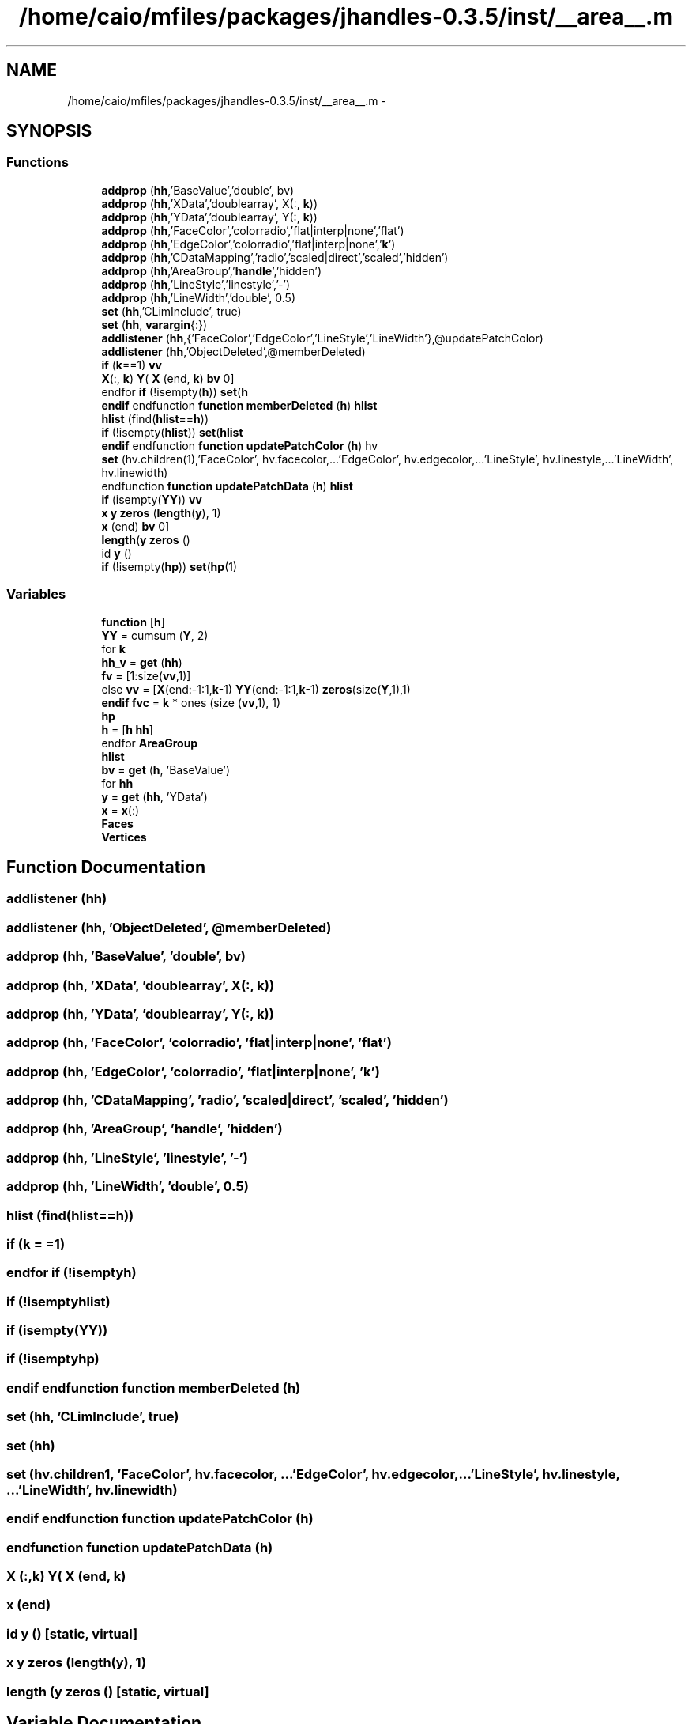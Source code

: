 .TH "/home/caio/mfiles/packages/jhandles-0.3.5/inst/__area__.m" 3 "Tue Nov 27 2012" "Version 3.0" "Octave" \" -*- nroff -*-
.ad l
.nh
.SH NAME
/home/caio/mfiles/packages/jhandles-0.3.5/inst/__area__.m \- 
.SH SYNOPSIS
.br
.PP
.SS "Functions"

.in +1c
.ti -1c
.RI "\fBaddprop\fP (\fBhh\fP,'BaseValue','double', bv)"
.br
.ti -1c
.RI "\fBaddprop\fP (\fBhh\fP,'XData','doublearray', X(:, \fBk\fP))"
.br
.ti -1c
.RI "\fBaddprop\fP (\fBhh\fP,'YData','doublearray', Y(:, \fBk\fP))"
.br
.ti -1c
.RI "\fBaddprop\fP (\fBhh\fP,'FaceColor','colorradio','flat|interp|none','flat')"
.br
.ti -1c
.RI "\fBaddprop\fP (\fBhh\fP,'EdgeColor','colorradio','flat|interp|none','\fBk\fP')"
.br
.ti -1c
.RI "\fBaddprop\fP (\fBhh\fP,'CDataMapping','radio','scaled|direct','scaled','hidden')"
.br
.ti -1c
.RI "\fBaddprop\fP (\fBhh\fP,'AreaGroup','\fBhandle\fP','hidden')"
.br
.ti -1c
.RI "\fBaddprop\fP (\fBhh\fP,'LineStyle','linestyle','-')"
.br
.ti -1c
.RI "\fBaddprop\fP (\fBhh\fP,'LineWidth','double', 0\&.5)"
.br
.ti -1c
.RI "\fBset\fP (\fBhh\fP,'CLimInclude', true)"
.br
.ti -1c
.RI "\fBset\fP (\fBhh\fP, \fBvarargin\fP{:})"
.br
.ti -1c
.RI "\fBaddlistener\fP (\fBhh\fP,{'FaceColor','EdgeColor','LineStyle','LineWidth'},@updatePatchColor)"
.br
.ti -1c
.RI "\fBaddlistener\fP (\fBhh\fP,'ObjectDeleted',@memberDeleted)"
.br
.ti -1c
.RI "\fBif\fP (\fBk\fP==1) \fBvv\fP"
.br
.ti -1c
.RI "\fBX\fP(:, \fBk\fP) \fBY\fP( \fBX\fP (end, \fBk\fP) \fBbv\fP 0]"
.br
.ti -1c
.RI "endfor \fBif\fP (!isempty(\fBh\fP)) \fBset\fP(\fBh\fP"
.br
.ti -1c
.RI "\fBendif\fP endfunction \fBfunction\fP \fBmemberDeleted\fP (\fBh\fP) \fBhlist\fP"
.br
.ti -1c
.RI "\fBhlist\fP (find(\fBhlist\fP==\fBh\fP))"
.br
.ti -1c
.RI "\fBif\fP (!isempty(\fBhlist\fP)) \fBset\fP(\fBhlist\fP"
.br
.ti -1c
.RI "\fBendif\fP endfunction \fBfunction\fP \fBupdatePatchColor\fP (\fBh\fP) hv"
.br
.ti -1c
.RI "\fBset\fP (hv\&.children(1),'FaceColor', hv\&.facecolor,\&.\&.\&.'EdgeColor', hv\&.edgecolor,\&.\&.\&.'LineStyle', hv\&.linestyle,\&.\&.\&.'LineWidth', hv\&.linewidth)"
.br
.ti -1c
.RI "endfunction \fBfunction\fP \fBupdatePatchData\fP (\fBh\fP) \fBhlist\fP"
.br
.ti -1c
.RI "\fBif\fP (isempty(\fBYY\fP)) \fBvv\fP"
.br
.ti -1c
.RI "\fBx\fP \fBy\fP \fBzeros\fP (\fBlength\fP(\fBy\fP), 1)"
.br
.ti -1c
.RI "\fBx\fP (end) \fBbv\fP 0]"
.br
.ti -1c
.RI "\fBlength\fP(\fBy\fP \fBzeros\fP ()"
.br
.ti -1c
.RI "id \fBy\fP ()"
.br
.ti -1c
.RI "\fBif\fP (!isempty(\fBhp\fP)) \fBset\fP(\fBhp\fP(1)"
.br
.in -1c
.SS "Variables"

.in +1c
.ti -1c
.RI "\fBfunction\fP [\fBh\fP]"
.br
.ti -1c
.RI "\fBYY\fP = cumsum (\fBY\fP, 2)"
.br
.ti -1c
.RI "for \fBk\fP"
.br
.ti -1c
.RI "\fBhh_v\fP = \fBget\fP (\fBhh\fP)"
.br
.ti -1c
.RI "\fBfv\fP = [1:size(\fBvv\fP,1)]"
.br
.ti -1c
.RI "else \fBvv\fP = [\fBX\fP(end:-1:1,\fBk\fP-1) \fBYY\fP(end:-1:1,\fBk\fP-1) \fBzeros\fP(size(\fBY\fP,1),1)"
.br
.ti -1c
.RI "\fBendif\fP \fBfvc\fP = \fBk\fP * ones (size (\fBvv\fP,1), 1)"
.br
.ti -1c
.RI "\fBhp\fP"
.br
.ti -1c
.RI "\fBh\fP = [\fBh\fP \fBhh\fP]"
.br
.ti -1c
.RI "endfor \fBAreaGroup\fP"
.br
.ti -1c
.RI "\fBhlist\fP"
.br
.ti -1c
.RI "\fBbv\fP = \fBget\fP (\fBh\fP, 'BaseValue')"
.br
.ti -1c
.RI "for \fBhh\fP"
.br
.ti -1c
.RI "\fBy\fP = \fBget\fP (\fBhh\fP, 'YData')"
.br
.ti -1c
.RI "\fBx\fP = \fBx\fP(:)"
.br
.ti -1c
.RI "\fBFaces\fP"
.br
.ti -1c
.RI "\fBVertices\fP"
.br
.in -1c
.SH "Function Documentation"
.PP 
.SS "\fBaddlistener\fP (\fBhh\fP)"
.SS "\fBaddlistener\fP (\fBhh\fP, 'ObjectDeleted', @memberDeleted)"
.SS "\fBaddprop\fP (\fBhh\fP, 'BaseValue', 'double', \fBbv\fP)"
.SS "\fBaddprop\fP (\fBhh\fP, 'XData', 'doublearray', \fBX\fP(:, \fBk\fP))"
.SS "\fBaddprop\fP (\fBhh\fP, 'YData', 'doublearray', \fBY\fP(:, \fBk\fP))"
.SS "\fBaddprop\fP (\fBhh\fP, 'FaceColor', 'colorradio', 'flat|interp|none', 'flat')"
.SS "\fBaddprop\fP (\fBhh\fP, 'EdgeColor', 'colorradio', 'flat|interp|none', 'k')"
.SS "\fBaddprop\fP (\fBhh\fP, 'CDataMapping', 'radio', 'scaled|direct', 'scaled', 'hidden')"
.SS "\fBaddprop\fP (\fBhh\fP, 'AreaGroup', 'handle', 'hidden')"
.SS "\fBaddprop\fP (\fBhh\fP, 'LineStyle', 'linestyle', '-')"
.SS "\fBaddprop\fP (\fBhh\fP, 'LineWidth', 'double', 0\&.5)"
.SS "\fBhlist\fP (find(\fBhlist\fP==\fBh\fP))"
.SS "\fBif\fP (\fBk\fP = \fC=1\fP)"
.SS "endfor \fBif\fP (!isemptyh)"
.SS "\fBif\fP (!isemptyhlist)"
.SS "\fBif\fP (isempty(\fBYY\fP))"
.SS "\fBif\fP (!isemptyhp)"
.SS "\fBendif\fP endfunction \fBfunction\fP \fBmemberDeleted\fP (\fBh\fP)"
.SS "\fBset\fP (\fBhh\fP, 'CLimInclude', true)"
.SS "\fBset\fP (\fBhh\fP)"
.SS "\fBset\fP (hv\&.children1, 'FaceColor', hv\&.facecolor, \&.\&.\&.'EdgeColor', hv\&.edgecolor, \&.\&.\&.'LineStyle', hv\&.linestyle, \&.\&.\&.'LineWidth', hv\&.linewidth)"
.SS "\fBendif\fP endfunction \fBfunction\fP \fBupdatePatchColor\fP (\fBh\fP)"
.SS "endfunction \fBfunction\fP \fBupdatePatchData\fP (\fBh\fP)"
.SS "\fBX\fP (:,\fBk\fP) \fBY\fP( \fBX\fP (end, \fBk\fP)"
.SS "\fBx\fP (end)"
.SS "id \fBy\fP ()\fC [static, virtual]\fP"
.SS "\fBx\fP \fBy\fP \fBzeros\fP (\fBlength\fP(\fBy\fP), 1)"
.SS "\fBlength\fP (\fBy\fP \fBzeros\fP ()\fC [static, virtual]\fP"
.SH "Variable Documentation"
.PP 
.SS "\fBAreaGroup\fP"
.PP
Definition at line 56 of file __area__\&.m\&.
.SS "\fBbv\fP = \fBget\fP (\fBh\fP, 'BaseValue')"
.PP
Definition at line 84 of file __area__\&.m\&.
.SS "\fBFaces\fP"
.PP
Definition at line 102 of file __area__\&.m\&.
.SS "\fBfunction\fP[\fBh\fP]"\fBInitial value:\fP
.PP
.nf
 __area__ (ax, X, Y, bv, varargin)

  h = []
.fi
.PP
Definition at line 16 of file __area__\&.m\&.
.SS "\fBendif\fP \fBfv\fP = [1:size(\fBvv\fP,1)]"
.PP
Definition at line 43 of file __area__\&.m\&.
.SS "\fBendif\fP \fBfvc\fP = \fBk\fP * ones (size (\fBvv\fP,1), 1)"
.PP
Definition at line 48 of file __area__\&.m\&.
.SS "\fBendif\fP \fBendif\fP \fBh\fP = [\fBh\fP \fBhh\fP]"
.PP
Definition at line 52 of file __area__\&.m\&.
.PP
Referenced by gl2psPrintPDFBeginViewport(), gl2psPrintPGFBeginViewport(), gl2psPrintPostScriptBeginViewport(), gl2psPrintSVGBeginViewport(), and gl2psWriteByte()\&.
.SS "for \fBhh\fP"\fBInitial value:\fP
.PP
.nf
 hlist(:)'
    x = get (hh, 'XData')
.fi
.PP
Definition at line 86 of file __area__\&.m\&.
.SS "\fBhh_v\fP = \fBget\fP (\fBhh\fP)"
.PP
Definition at line 39 of file __area__\&.m\&.
.SS "\fBhlist\fP"
.PP
Definition at line 66 of file __area__\&.m\&.
.SS "\fBhp\fP"\fBInitial value:\fP
.PP
.nf
 patch (hh, 'Faces', fv, 'Vertices', vv, 'FaceVertexCData', fvc, \&.\&.\&.
      'FaceColor', hh_v\&.facecolor, 'EdgeColor', hh_v\&.edgecolor, 'LineStyle', hh_v\&.linestyle, \&.\&.\&.
      'LineWidth', hh_v\&.linewidth, '__Index__', k-1)
.fi
.PP
Definition at line 49 of file __area__\&.m\&.
.SS "for \fBk\fP"\fBInitial value:\fP
.PP
.nf
 1:size (Y,2)

    hh = hggroup (ax)
.fi
.PP
Definition at line 22 of file __area__\&.m\&.
.PP
Referenced by gl2psAddIndex()\&.
.SS "\fBVertices\fP"
.PP
Definition at line 102 of file __area__\&.m\&.
.SS "\fBvv\fP = [\fBX\fP(end:-1:1,\fBk\fP-1) \fBYY\fP(end:-1:1,\fBk\fP-1) \fBzeros\fP(size(\fBY\fP,1),1)"
.PP
Definition at line 45 of file __area__\&.m\&.
.SS "else \fBx\fP = \fBx\fP(:)"
.PP
Definition at line 90 of file __area__\&.m\&.
.PP
Referenced by gl2psPrintPDFBeginViewport(), gl2psPrintPDFPixmapStreamData(), gl2psPrintPGFBeginViewport(), gl2psPrintPostScriptBeginViewport(), gl2psPrintSVGBeginViewport(), and gl2psPrintSVGHeader()\&.
.SS "else \fBy\fP = \fBget\fP (\fBhh\fP, 'YData')"
.PP
Definition at line 88 of file __area__\&.m\&.
.PP
Referenced by gl2psGetRGB(), gl2psPrintPDFBeginViewport(), gl2psPrintPDFPixmapStreamData(), gl2psPrintPGFBeginViewport(), gl2psPrintPostScriptBeginViewport(), gl2psPrintSVGBeginViewport(), and gl2psPrintSVGHeader()\&.
.SS "\fBYY\fP = cumsum (\fBY\fP, 2)"
.PP
Definition at line 20 of file __area__\&.m\&.
.SH "Author"
.PP 
Generated automatically by Doxygen for Octave from the source code\&.

